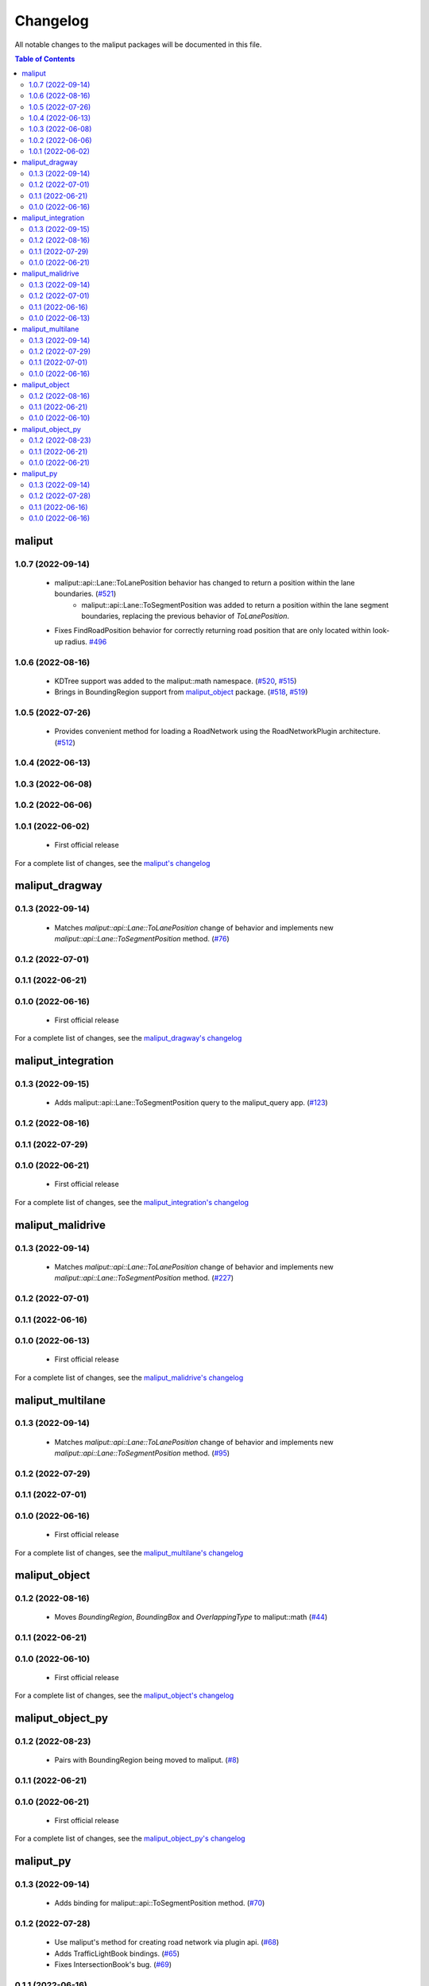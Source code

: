 .. _changelog_label:

*********
Changelog
*********

All notable changes to the maliput packages will be documented in this file.

.. contents:: Table of Contents
    :depth: 3

maliput
=======

1.0.7 (2022-09-14)
------------------

 * maliput::api::Lane::ToLanePosition behavior has changed to return a position within the lane boundaries. (`#521 <https://github.com/maliput/maliput/issues/521>`_)
    * maliput::api::Lane::ToSegmentPosition was added to return a position within the lane segment boundaries, replacing the previous behavior of `ToLanePosition`.
 * Fixes FindRoadPosition behavior for correctly returning road position that are only located within look-up radius. `#496 <https://github.com/maliput/maliput/issues/494>`_


1.0.6 (2022-08-16)
------------------

 * KDTree support was added to the maliput::math namespace. (`#520 <https://github.com/maliput/maliput/pull/520>`_, `#515 <https://github.com/maliput/maliput/issues/515>`_)
 * Brings in BoundingRegion support from `maliput_object <https://github.com/maliput/maliput_object>`_ package. (`#518 <https://github.com/maliput/maliput/issues/518>`_, `#519 <https://github.com/maliput/maliput/issues/519>`_)

1.0.5 (2022-07-26)
------------------

 * Provides convenient method for loading a RoadNetwork using the RoadNetworkPlugin architecture. (`#512 <https://github.com/maliput/maliput/issues/512>`_)

1.0.4 (2022-06-13)
------------------

1.0.3 (2022-06-08)
------------------

1.0.2 (2022-06-06)
------------------

1.0.1 (2022-06-02)
------------------

 * First official release

For a complete list of changes, see the `maliput's changelog <https://github.com/maliput/maliput/blob/main/CHANGELOG.rst>`_

maliput_dragway
===============

0.1.3 (2022-09-14)
------------------

 * Matches `maliput::api::Lane::ToLanePosition` change of behavior and implements new `maliput::api::Lane::ToSegmentPosition` method. (`#76 <https://github.com/maliput/maliput_dragway/issues/76>`_)

0.1.2 (2022-07-01)
------------------

0.1.1 (2022-06-21)
------------------

0.1.0 (2022-06-16)
------------------

 * First official release

For a complete list of changes, see the `maliput_dragway's changelog <https://github.com/maliput/maliput_dragway/blob/main/CHANGELOG.rst>`_

maliput_integration
===================

0.1.3 (2022-09-15)
------------------

  * Adds maliput::api::Lane::ToSegmentPosition query to the maliput_query app. (`#123 <https://github.com/maliput/maliput_integration/issues/123>`_)

0.1.2 (2022-08-16)
------------------

0.1.1 (2022-07-29)
------------------

0.1.0 (2022-06-21)
------------------

 * First official release


For a complete list of changes, see the `maliput_integration's changelog <https://github.com/maliput/maliput_integration/blob/main/CHANGELOG.rst>`_

maliput_malidrive
=================

0.1.3 (2022-09-14)
------------------

 * Matches `maliput::api::Lane::ToLanePosition` change of behavior and implements new `maliput::api::Lane::ToSegmentPosition` method. (`#227 <https://github.com/maliput/maliput_malidrive/issues/227>`_)

0.1.2 (2022-07-01)
------------------

0.1.1 (2022-06-16)
------------------

0.1.0 (2022-06-13)
------------------

 * First official release

For a complete list of changes, see the `maliput_malidrive's changelog <https://github.com/maliput/maliput_malidrive/blob/main/CHANGELOG.rst>`_

maliput_multilane
=================

0.1.3 (2022-09-14)
------------------

 * Matches `maliput::api::Lane::ToLanePosition` change of behavior and implements new `maliput::api::Lane::ToSegmentPosition` method. (`#95 <https://github.com/maliput/maliput_multilane/issues/95>`_)

0.1.2 (2022-07-29)
------------------

0.1.1 (2022-07-01)
------------------

0.1.0 (2022-06-16)
------------------

 * First official release

For a complete list of changes, see the `maliput_multilane's changelog <https://github.com/maliput/maliput_multilane/blob/main/CHANGELOG.rst>`_

maliput_object
==============

0.1.2 (2022-08-16)
------------------

 * Moves `BoundingRegion`, `BoundingBox` and `OverlappingType` to maliput::math (`#44 <https://github.com/maliput/maliput_object/issues/44>`_)

0.1.1 (2022-06-21)
------------------

0.1.0 (2022-06-10)
------------------

 * First official release

For a complete list of changes, see the `maliput_object's changelog <https://github.com/maliput/maliput_object/blob/main/CHANGELOG.rst>`_

maliput_object_py
=================

0.1.2 (2022-08-23)
------------------

 * Pairs with BoundingRegion being moved to maliput. (`#8 <https://github.com/maliput/maliput_object_py/issues/8>`_)

0.1.1 (2022-06-21)
------------------

0.1.0 (2022-06-21)
------------------

 * First official release


For a complete list of changes, see the `maliput_object_py's changelog <https://github.com/maliput/maliput_object_py/blob/main/CHANGELOG.rst>`_

maliput_py
==========

0.1.3 (2022-09-14)
------------------

 * Adds binding for maliput::api::ToSegmentPosition method. (`#70 <https://github.com/maliput/maliput_py/issues/70>`_)

0.1.2 (2022-07-28)
------------------

 * Use maliput's method for creating road network via plugin api. (`#68 <https://github.com/maliput/maliput_py/issues/68>`_)
 * Adds TrafficLightBook bindings. (`#65 <https://github.com/maliput/maliput_py/issues/65>`_)
 * Fixes IntersectionBook's bug. (`#69 <https://github.com/maliput/maliput_py/issues/69>`_)

0.1.1 (2022-06-16)
------------------

0.1.0 (2022-06-16)
------------------

For a complete list of changes, see the `maliput_py's changelog <https://github.com/maliput/maliput_py/blob/main/CHANGELOG.rst>`_
